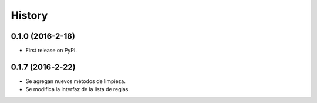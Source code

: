=======
History
=======

0.1.0 (2016-2-18)
------------------

* First release on PyPI.

0.1.7 (2016-2-22)
------------------

* Se agregan nuevos métodos de limpieza.
* Se modifica la interfaz de la lista de reglas.
